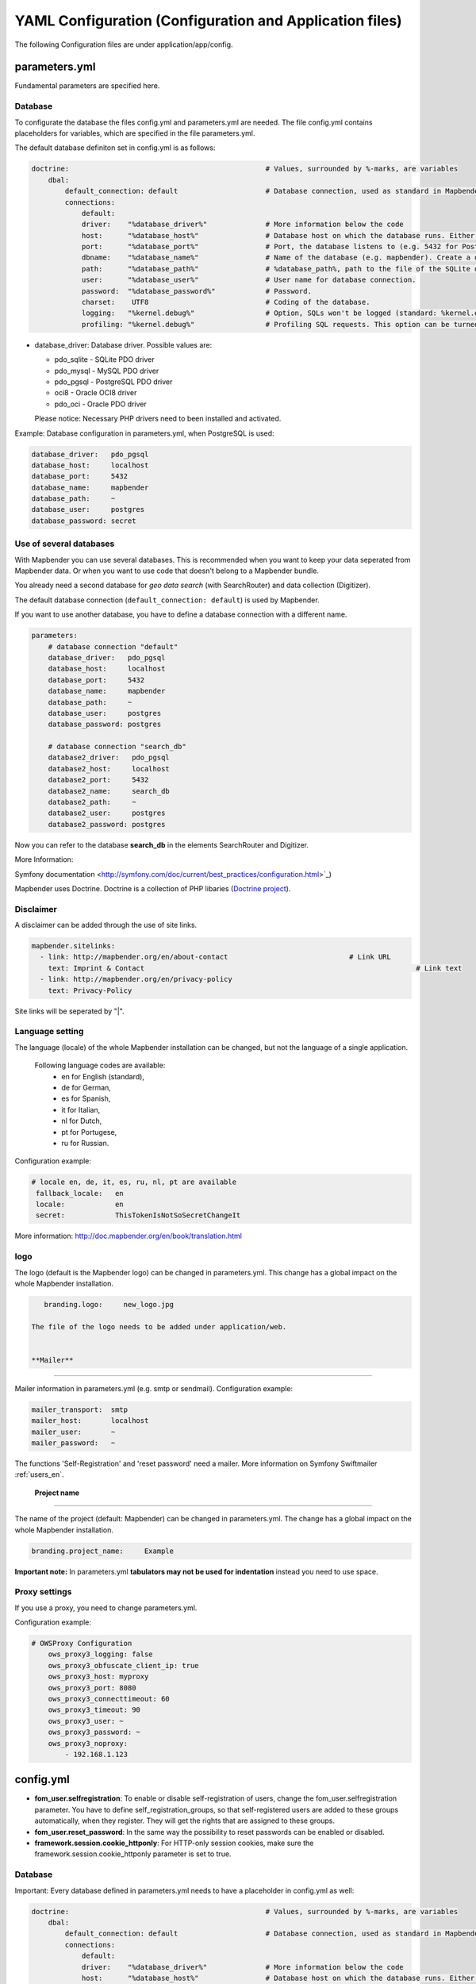 .. _yaml_en:

YAML Configuration (Configuration and Application files)
========================================================

The following Configuration files are under application/app/config.


parameters.yml
--------------
Fundamental parameters are specified here.


**Database**
************

To configurate the database the files config.yml and parameters.yml are needed.
The file config.yml contains placeholders for variables, which are specified in the file parameters.yml.

The default database definiton set in config.yml is as follows:

.. code-block:: yaml

    doctrine:                                               # Values, surrounded by %-marks, are variables
        dbal:
            default_connection: default                     # Database connection, used as standard in Mapbender (``default_connection: default``).
            connections:
                default:
                driver:    "%database_driver%"              # More information below the code
                host:      "%database_host%"                # Database host on which the database runs. Either name of the host (e.g. localhost) or IP address (e.g. 127.0.0.1).
                port:      "%database_port%"                # Port, the database listens to (e.g. 5432 for PostgreSQL).
                dbname:    "%database_name%"                # Name of the database (e.g. mapbender). Create a database with the command ``doctrine:database:create`` bzw. ``doctrine:schema:create``. More information:  `Installation<../installation.html>`_.
                path:      "%database_path%"                # %database_path%, path to the file of the SQLite database. If you don't use a SQ-lite database, write (~) or ``null``.
                user:      "%database_user%"                # User name for database connection.
                password:  "%database_password%"            # Password.
                charset:    UTF8                            # Coding of the database.
                logging:   "%kernel.debug%"                 # Option, SQLs won't be logged (standard: %kernel.debug%). `More information: <http://www.loremipsum.at/blog/doctrine-2-sql-profiler-in-debugleiste>`_.
                profiling: "%kernel.debug%"                 # Profiling SQL requests. This option can be turned of in production. (standard: %kernel.debug%)


* database_driver: Database driver. Possible values are:

  * pdo_sqlite - SQLite PDO driver
  * pdo_mysql - MySQL PDO driver
  * pdo_pgsql - PostgreSQL PDO driver
  * oci8 - Oracle OCI8 driver
  * pdo_oci - Oracle PDO driver

  Please notice: Necessary PHP drivers need to been installed and activated.


Example:
Database configuration in parameters.yml, when PostgreSQL is used:

.. code-block:: yaml

    database_driver:   pdo_pgsql
    database_host:     localhost
    database_port:     5432
    database_name:     mapbender
    database_path:     ~
    database_user:     postgres
    database_password: secret


**Use of several databases**
****************************

With Mapbender you can use several databases. This is recommended when you want to keep your data seperated from Mapbender data. Or when you want to use code that doesn't belong to a Mapbender bundle.

You already need a second database for *geo data search* (with SearchRouter)  and data collection (Digitizer).

The default database connection (``default_connection: default``) is used by Mapbender.

If you want to use another database, you have to define a database connection with a different name.

.. code-block:: yaml

    parameters:
        # database connection "default"
        database_driver:   pdo_pgsql
        database_host:     localhost
        database_port:     5432
        database_name:     mapbender
        database_path:     ~
        database_user:     postgres
        database_password: postgres

        # database connection "search_db"
        database2_driver:   pdo_pgsql
        database2_host:     localhost
        database2_port:     5432
        database2_name:     search_db
        database2_path:     ~
        database2_user:     postgres
        database2_password: postgres


Now you can refer to the database **search_db** in the elements SearchRouter and Digitizer.

More Information:

Symfony documentation <http://symfony.com/doc/current/best_practices/configuration.html>`_)

Mapbender uses Doctrine. Doctrine is a collection of PHP libaries (`Doctrine project <http://www.doctrine-project.org/>`_).



**Disclaimer**
**************

.. image:: ../../figures/disclaimer.png

A disclaimer can be added through the use of site links.

.. code-block:: yaml

    mapbender.sitelinks:
      - link: http://mapbender.org/en/about-contact				# Link URL
        text: Imprint & Contact									# Link text
      - link: http://mapbender.org/en/privacy-policy
        text: Privacy-Policy

Site links will be seperated by "|".


**Language setting**
*********************

The language (locale) of the whole Mapbender installation can be changed, but not the language of a single application.

  Following language codes are available:
    * en for English (standard),
    * de for German,
    * es for Spanish,
    * it for Italian,
    * nl for Dutch,
    * pt for Portugese,
    * ru for Russian.

Configuration example:

.. code-block:: yaml

   # locale en, de, it, es, ru, nl, pt are available
    fallback_locale:   en
    locale:            en
    secret:            ThisTokenIsNotSoSecretChangeIt

More information: http://doc.mapbender.org/en/book/translation.html


**logo**
*********

The logo (default is the Mapbender logo) can be changed in parameters.yml. This change has a global impact on the whole Mapbender installation.

.. code-block:: yaml

    branding.logo:     new_logo.jpg

 The file of the logo needs to be added under application/web.


 **Mailer**
**********

Mailer information in parameters.yml (e.g. smtp or sendmail).
Configuration example:

.. code-block:: yaml

        mailer_transport:  smtp
        mailer_host:       localhost
        mailer_user:       ~
        mailer_password:   ~

The functions 'Self-Registration' and 'reset password' need a mailer.
More information on Symfony Swiftmailer :ref:`users_en`.


 **Project name**
*****************

The name of the project (default: Mapbender) can be changed in parameters.yml. The change has a global impact on the whole Mapbender installation.

.. code-block:: yaml

    branding.project_name:     Example


**Important note:** In parameters.yml **tabulators may not be used for indentation** instead you need to use space.


**Proxy settings**
***********************
If you use a proxy, you need to change parameters.yml.

Configuration example:

.. code-block:: yaml

    # OWSProxy Configuration
        ows_proxy3_logging: false
        ows_proxy3_obfuscate_client_ip: true
        ows_proxy3_host: myproxy
        ows_proxy3_port: 8080
        ows_proxy3_connecttimeout: 60
        ows_proxy3_timeout: 90
        ows_proxy3_user: ~
        ows_proxy3_password: ~
        ows_proxy3_noproxy:
            - 192.168.1.123





config.yml
-----------

* **fom_user.selfregistration**: To enable or disable self-registration of users, change the fom_user.selfregistration parameter. You have to define self_registration_groups, so that self-registered users are added to these groups automatically, when they register. They will get the rights that are assigned to these groups.
* **fom_user.reset_password**: In the same way the possibility to reset passwords can be enabled or disabled.
* **framework.session.cookie_httponly**: For HTTP-only session cookies, make sure the framework.session.cookie_httponly parameter is set to true.


**Database**
*************
Important: Every database defined in parameters.yml needs to have a placeholder in config.yml as well:

.. code-block:: yaml

    doctrine:                                               # Values, surrounded by %-marks, are variables
        dbal:
            default_connection: default                     # Database connection, used as standard in Mapbender (``default_connection: default``).
            connections:
                default:
                driver:    "%database_driver%"              # More information below the code
                host:      "%database_host%"                # Database host on which the database runs. Either name of the host (e.g. localhost) or IP address (e.g. 127.0.0.1).
                port:      "%database_port%"                # Port, the database listens to (e.g. 5432 for PostgreSQL).
                dbname:    "%database_name%"                # Name of the database (e.g. mapbender). Create a database with the command ``doctrine:database:create`` bzw. ``doctrine:schema:create``. More information:  `Installation<../installation.html>`_.
                path:      "%database_path%"                # %database_path%, path to the file of the SQLite database. If you don't use a SQ-lite database, write (~) or ``null``.
                user:      "%database_user%"                # User name for database connection.
                password:  "%database_password%"            # Password.
                charset:    UTF8                            # Coding of the database.
                logging:   "%kernel.debug%"                 # Option, SQLs won't be logged (standard: %kernel.debug%). `More information: <http://www.loremipsum.at/blog/doctrine-2-sql-profiler-in-debugleiste>`_.
                profiling: "%kernel.debug%"                 # Profiling SQL requests. This option can be turned of in production. (standard: %kernel.debug%)


**Use of several databases**
****************************
Example with two database connections in **config.yml**:

.. code-block:: yaml

    doctrine:
        dbal:
            default_connection: default
            connections:
                # database connection default
                default:
                    driver:    "%database_driver%"
                    host:      "%database_host%"
                    port:      "%database_port%"
                    dbname:    "%database_name%"
                    path:      "%database_path%"
                    user:      "%database_user%"
                    password:  "%database_password%"
                    charset:    UTF8
                    logging:   "%kernel.debug%"
                    profiling: "%kernel.debug%"
                # database connection search_db
                search_db:
                    driver:    "%database2_driver%"
                    host:      "%database2_host%"
                    port:      "%database2_port%"
                    dbname:    "%database2_name%"
                    path:      "%database2_path%"
                    user:      "%database2_user%"
                    password:  "%database2_password%"
                    charset:    UTF8
                    logging:   "%kernel.debug%"
                    profiling: "%kernel.debug%"

More information under parameters.yml.


YAML Application files
-----------------------

YAML application files are stored under **app/config/applications**.
“**Mapbender mobile**”, “**Mapbender Demo Map**” and “**Mapbender Demo Map basic**” are pre-implemented as example applications.

If you do not want the three example applications to be visible, you can change the variable 'published' to 'false'.

.. code-block:: yaml

	parameters:
		applications:
			mapbender_mobile:
				[...]
				published: false

Now the applications will not be visible for users (except for root user).

New YAML applications can be placed in the folder and will be automatically recognized by Mapbender.


Mapbender Demo Map
------------------

Following functions are pre implemented:

Toolbar
    * Layer tree (Button)
    * Featureinfo (Button)
    * Print client (Button)
    * Image Export (Button)
    * Legend (Button)
    * WMS loader (Button)
    * GPS Position
    * measure (line und area) (Buttons)
    * about (About dialog)
    * POI (Button)

Sidepane
    * Layer tree
    * Redlining
    * Coordinates utility
    * About Mapbender (HTML)

Content
    * Map
    * Navigation toolbar
    * Legend
    * Featureinfo
    * WMS loader
    * Image export
    * Print client
    * line
    * area
    * Scale bar
    * Layer tree
    * Overview
    * Scale display
    * POI

Footer
    * Activity Indicator
    * Coordinates Display (mb.core.coordinates.class.title)
    * SRS selector
    * Scale selector
    * © OpenStreetMap contributors (Button)
    * HTML-powered by Mapbender (HTML)

Detailed descriptions of the functions: https://doc.mapbender.org/de/functions.html



Mapbender Demo Map basic
------------------------

Differences to Mapbender Demo Map:

Toolbar
    Instead of 'POI', 'Coordinates utility' is integrated.

Sidepane
    No functions pre-implemented.

Content
    Instead of 'Scale display' and 'POI', the function 'Coordinates utility' is integrated.

Detailed descriptions of the functions: https://doc.mapbender.org/de/functions.html



Mapbender mobile
----------------

For a mobile template on smatphones and tablets.

Following functions are pre-implemented:

Footer
    * Themes (Button)
    * Base source switcher (Button)
    * GPS Position
    * Imprint (Button)
    * help (Button)
    * about (Button)

Content
    * Map
    * Navigation toolbar

Mobilepane
    * Themes (Layer tree)
    * Featureinfo
    * Imprint (HTML)
    * help (HTML)
    * Base source switcher
    * about (HTML)



Export/import YAML application files over the user interface
------------------------------------------------------------

**Export**

You can expport applications as JSON or YAML under **Applications --> Export**.

.. image:: ../../figures/export.png


**Import**

You can import the export file into a Mapbender installation under **Applications --> Import**.

.. image:: ../../figures/export.png



Export/import/clone YAML application files over the console
-----------------------------------------------------

**Export**

Applications can be exported as .json or .yml -file over the console.

A YAML file that has been exported over the console cannot be placed under app/config/application to be imported in a Mapbender installation.
The YAML format that is produced by exporting over the console is different from the YAML format of the files under app/config/application.
The former is produced by a machine and the latter is code written by a developer.

.. code-block:: bash

	$ app/console mapbender:application:export mapbender_user_yml > ~/Downloads/demo.yaml

*> ~/Downloads/demo.yaml* creates a new file under the specified path
*$ app/console mapbender:application:export mapbender_user_yml* shows the data on the console.


**Import**

YAML files that have been exported over the user interface or console can be imported over the console.

.. code-block:: bash

	$ app/console mapbender:application:import ~/Downloads/demo.yaml


**Clone**

Clone an existing application.

.. code-block:: bash

	$ app/console mapbender:application:clone mapbender_user_yml

The name of the new application is mapbender_user_yml_imp1.


**Help for the commands**

.. code-block:: bash

    $ app/console mapbender:application:import --help

.. code-block:: bash

    $ app/console mapbender:application:export --help
